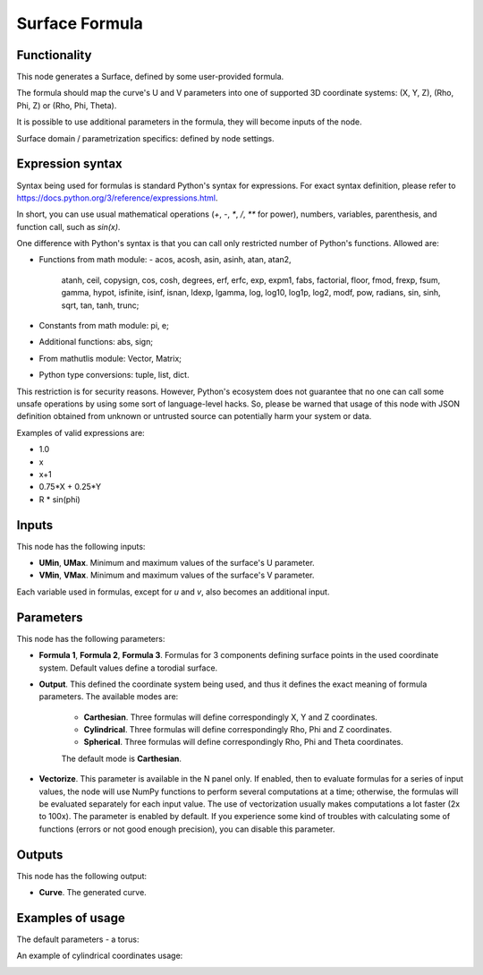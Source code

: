 Surface Formula
===============

Functionality
-------------

This node generates a Surface, defined by some user-provided formula.

The formula should map the curve's U and V parameters into one of supported 3D coordinate systems: (X, Y, Z), (Rho, Phi, Z) or (Rho, Phi, Theta).

It is possible to use additional parameters in the formula, they will become inputs of the node.

Surface domain / parametrization specifics: defined by node settings.

Expression syntax
-----------------

Syntax being used for formulas is standard Python's syntax for expressions. 
For exact syntax definition, please refer to https://docs.python.org/3/reference/expressions.html.

In short, you can use usual mathematical operations (`+`, `-`, `*`, `/`, `**` for power), numbers, variables, parenthesis, and function call, such as `sin(x)`.

One difference with Python's syntax is that you can call only restricted number of Python's functions. Allowed are:

- Functions from math module:
  - acos, acosh, asin, asinh, atan, atan2,
        atanh, ceil, copysign, cos, cosh, degrees,
        erf, erfc, exp, expm1, fabs, factorial, floor,
        fmod, frexp, fsum, gamma, hypot, isfinite, isinf,
        isnan, ldexp, lgamma, log, log10, log1p, log2, modf,
        pow, radians, sin, sinh, sqrt, tan, tanh, trunc;
- Constants from math module: pi, e;
- Additional functions: abs, sign;
- From mathutlis module: Vector, Matrix;
- Python type conversions: tuple, list, dict.

This restriction is for security reasons. However, Python's ecosystem does not guarantee that no one can call some unsafe operations by using some sort of language-level hacks. So, please be warned that usage of this node with JSON definition obtained from unknown or untrusted source can potentially harm your system or data.

Examples of valid expressions are:

* 1.0
* x
* x+1
* 0.75*X + 0.25*Y
* R * sin(phi)

Inputs
------

This node has the following inputs:

* **UMin**, **UMax**. Minimum and maximum values of the surface's U parameter.
* **VMin**, **VMax**. Minimum and maximum values of the surface's V parameter.

Each variable used in formulas, except for `u` and `v`, also becomes an additional input.

Parameters
----------

This node has the following parameters:

* **Formula 1**, **Formula 2**, **Formula 3**. Formulas for 3 components
  defining surface points in the used coordinate system. Default values define
  a torodial surface.
* **Output**. This defined the coordinate system being used, and thus it
  defines the exact meaning of formula parameters. The available modes are:

   * **Carthesian**. Three formulas will define correspondingly X, Y and Z coordinates.
   * **Cylindrical**. Three formulas will define correspondingly Rho, Phi and Z coordinates.
   * **Spherical**. Three formulas will define correspondingly Rho, Phi and Theta coordinates.

   The default mode is **Carthesian**.

* **Vectorize**. This parameter is available in the N panel only. If enabled,
  then to evaluate formulas for a series of input values, the node will use
  NumPy functions to perform several computations at a time; otherwise, the
  formulas will be evaluated separately for each input value. The use of
  vectorization usually makes computations a lot faster (2x to 100x). The
  parameter is enabled by default. If you experience some kind of troubles with
  calculating some of functions (errors or not good enough precision), you can
  disable this parameter.

Outputs
-------

This node has the following output:

* **Curve**. The generated curve.

Examples of usage
-----------------

The default parameters - a torus:

.. image:: https://user-images.githubusercontent.com/284644/79387280-d558d200-7f84-11ea-9a28-68b5299ce8ec.png

An example of cylindrical coordinates usage:

.. image:: https://user-images.githubusercontent.com/284644/79387284-d689ff00-7f84-11ea-922f-bf28efcd7e53.png

